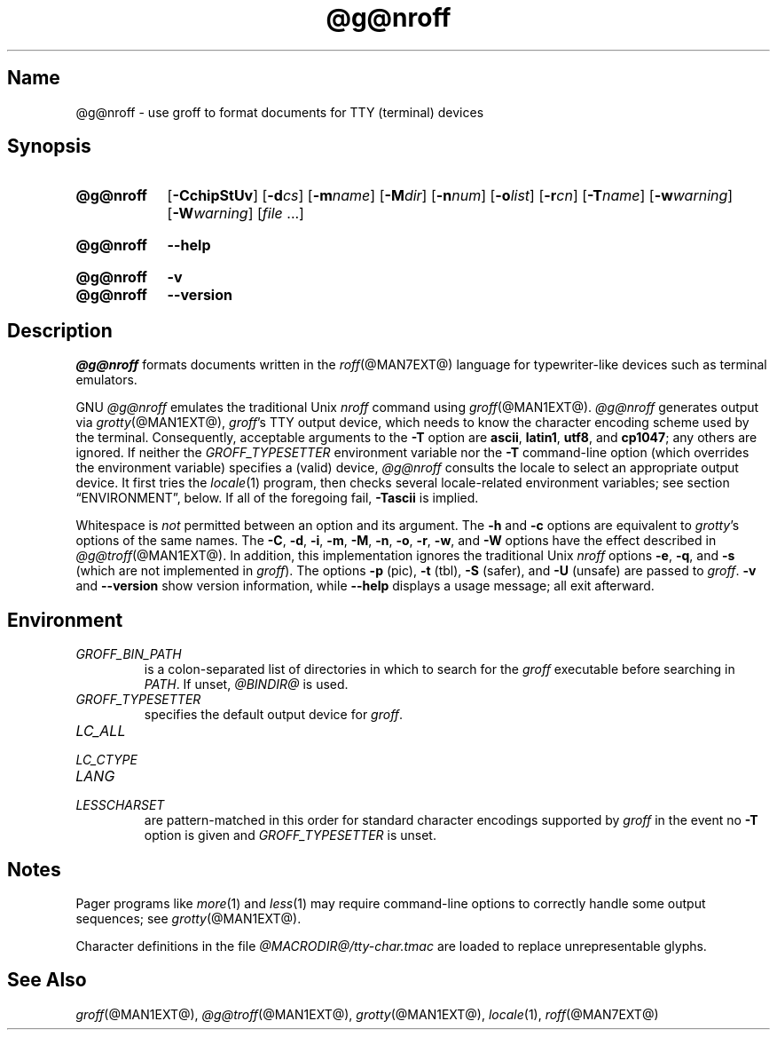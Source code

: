 .TH @g@nroff @MAN1EXT@ "@MDATE@" "groff @VERSION@"
.SH Name
@g@nroff \- use groff to format documents for TTY (terminal) devices
.
.
.\" Save and disable compatibility mode (for, e.g., Solaris 10/11).
.do nr nroff_C \n[.C]
.cp 0
.
.
.\" ====================================================================
.\" Legal Terms
.\" ====================================================================
.\"
.\" Copyright (C) 1989-2018 Free Software Foundation, Inc.
.\"
.\" Permission is granted to make and distribute verbatim copies of this
.\" manual provided the copyright notice and this permission notice are
.\" preserved on all copies.
.\"
.\" Permission is granted to copy and distribute modified versions of
.\" this manual under the conditions for verbatim copying, provided that
.\" the entire resulting derived work is distributed under the terms of
.\" a permission notice identical to this one.
.\"
.\" Permission is granted to copy and distribute translations of this
.\" manual into another language, under the above conditions for
.\" modified versions, except that this permission notice may be
.\" included in translations approved by the Free Software Foundation
.\" instead of in the original English.
.
.
.\" ====================================================================
.SH Synopsis
.\" ====================================================================
.
.SY @g@nroff
.RB [ \-CchipStUv ]
[\c
.BI \-d cs\c
]
[\c
.BI \-m name\c
]
[\c
.BI \-M dir\c
]
[\c
.BI \-n num\c
]
[\c
.BI \-o list\c
]
[\c
.BI \-r cn\c
]
[\c
.BI \-T name\c
]
[\c
.BI \-w warning\c
]
[\c
.BI \-W warning\c
]
.RI [ file
\&.\|.\|.\&]
.YS
.
.SY @g@nroff
.B \-\-help
.YS
.
.SY @g@nroff
.B \-v
.SY @g@nroff
.B \-\-version
.YS
.
.\" ====================================================================
.SH Description
.\" ====================================================================
.
.I @g@nroff
formats documents written in the
.IR roff (@MAN7EXT@)
language for typewriter-like devices such as terminal emulators.
.
.
.P
GNU
.I @g@nroff
emulates the traditional Unix
.I nroff
command using
.IR groff (@MAN1EXT@).
.
.I @g@nroff
generates output via
.IR grotty (@MAN1EXT@),
.IR groff 's
TTY output device,
which needs to know the character encoding scheme used by the terminal.
.
Consequently,
acceptable arguments to the
.B \-T
option are
.BR ascii ,
.BR latin1 ,
.BR utf8 ,
and
.BR cp1047 ;
any others are ignored.
.
If neither the
.I \%GROFF_TYPESETTER
environment variable nor the
.B \-T
command-line option (which overrides the environment variable)
specifies a (valid) device,
.I @g@nroff
consults the locale to select an appropriate output device.
.
It first tries the
.IR locale (1)
program,
then checks several locale-related environment variables;
see section \[lq]ENVIRONMENT\[rq], below.
.
If all of the foregoing fail,
.B \-Tascii
is implied.
.
.
.P
Whitespace is
.I not
permitted between an option and its argument.
.
The
.B \-h
and
.B \-c
options
are equivalent to
.IR grotty 's
options of the same names.
.
The
.BR \-C ,
.BR \-d ,
.BR \-i ,
.BR \-m ,
.BR \-M ,
.BR \-n ,
.BR \-o ,
.BR \-r ,
.BR \-w ,
and
.B \-W
options have the effect described in
.IR @g@troff (@MAN1EXT@).
.
In addition,
this implementation ignores the traditional Unix
.I nroff
options
.BR \-e ,
.BR \-q ,
and
.B \-s
(which are not implemented in
.IR groff ).
.
The options
.B \-p
(pic),
.B \-t
(tbl),
.B \-S
(safer), and
.B \-U
(unsafe) are passed to
.IR groff .
.
.B \-v
and
.B \-\-version
show version information,
while
.B \-\-help
displays a usage message;
all exit afterward.
.
.
.\" ====================================================================
.SH Environment
.\" ====================================================================
.
.TP
.I GROFF_BIN_PATH
is a colon-separated list of directories in which to search for the
.I groff
executable before searching in
.IR PATH .
.
If unset,
.I @BINDIR@
is used.
.
.
.TP
.I GROFF_TYPESETTER
specifies the default output device for
.IR groff .
.
.
.TP
.I LC_ALL
.TQ
.I LC_CTYPE
.TQ
.I LANG
.TQ
.I LESSCHARSET
are pattern-matched in this order for standard character encodings
supported by
.I groff
in the event no
.B \-T
option is given and
.I GROFF_TYPESETTER
is unset.
.
.
.\" ====================================================================
.SH Notes
.\" ====================================================================
.
.P
Pager programs like
.IR more (1)
and
.IR less (1)
may require command-line options to correctly handle some output
sequences;
see
.IR \%grotty (@MAN1EXT@).
.
.
.P
Character definitions in the file
.I @MACRODIR@/\:tty\-char.tmac
are loaded to replace unrepresentable glyphs.
.
.
.\" ====================================================================
.SH "See Also"
.\" ====================================================================
.
.IR groff (@MAN1EXT@),
.IR @g@troff (@MAN1EXT@),
.IR grotty (@MAN1EXT@),
.IR locale (1),
.IR roff (@MAN7EXT@)
.
.
.\" Restore compatibility mode (for, e.g., Solaris 10/11).
.cp \n[nroff_C]
.
.
.\" Local Variables:
.\" mode: nroff
.\" fill-column: 72
.\" End:
.\" vim: set filetype=groff textwidth=72:
